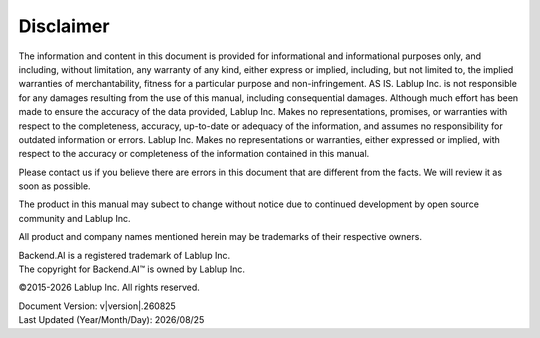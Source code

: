 Disclaimer
==========

The information and content in this document is provided for informational and
informational purposes only, and including, without limitation, any warranty of
any kind, either express or implied, including, but not limited to, the implied
warranties of merchantability, fitness for a particular purpose and
non-infringement. AS IS. Lablup Inc. is not responsible for any damages
resulting from the use of this manual, including consequential damages. Although
much effort has been made to ensure the accuracy of the data provided, Lablup
Inc. Makes no representations, promises, or warranties with respect to the
completeness, accuracy, up-to-date or adequacy of the information, and assumes
no responsibility for outdated information or errors. Lablup Inc. Makes no
representations or warranties, either expressed or implied, with respect to the
accuracy or completeness of the information contained in this manual.

Please contact us if you believe there are errors in this document that are
different from the facts. We will review it as soon as possible.

The product in this manual may subect to change without notice due to continued
development by open source community and Lablup Inc.

All product and company names mentioned herein may be trademarks of their
respective owners.

| Backend.AI is a registered trademark of Lablup Inc.
| The copyright for Backend.AI™ is owned by Lablup Inc.

©2015-\ |year| Lablup Inc. All rights reserved.

| Document Version: v\ |version|.\ |version_date|
| Last Updated (Year/Month/Day): |date|


.. |year| date:: %Y
.. |version_date| date:: %y%m%d
.. |date| date:: %Y/%m/%d

